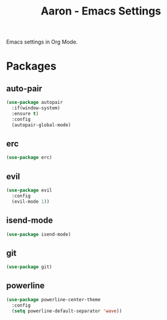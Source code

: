 #+Title: Aaron - Emacs Settings

Emacs settings in Org Mode. 

* Packages
** auto-pair
#+BEGIN_SRC emacs-lisp
(use-package autopair
  :if(window-system)
  :ensure t)
  :config
  (autopair-global-mode)
#+END_SRC

** erc 
#+BEGIN_SRC emacs-lisp
(use-package erc)
#+END_SRC

** evil
#+BEGIN_SRC emacs-lisp
(use-package evil
  :config
  (evil-mode 1))
#+END_SRC

** isend-mode
#+BEGIN_SRC emacs-lisp
(use-package isend-mode)
#+END_SRC

** git
#+BEGIN_SRC emacs-lisp
(use-package git)
#+END_SRC

** powerline
#+BEGIN_SRC emacs-lisp
(use-package powerline-center-theme
  :config
  (setq powerline-default-separator 'wave))
#+END_SRC


